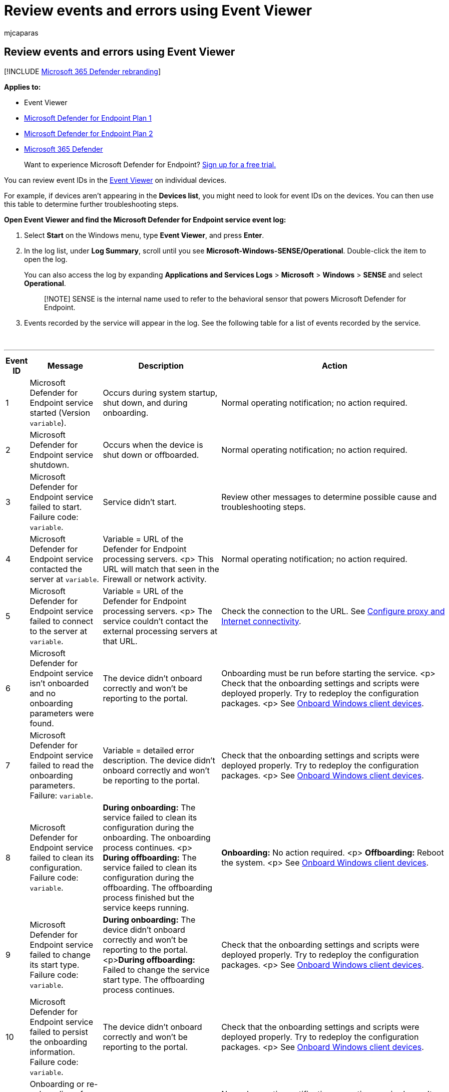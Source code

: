 = Review events and errors using Event Viewer
:audience: ITPro
:author: mjcaparas
:description: Get descriptions and further troubleshooting steps (if necessary) for all events reported by the Microsoft Defender for Endpoint service.
:keywords: troubleshoot, event viewer, log summary, failure code, failed, Microsoft Defender for Endpoint service, can't start, broken, can't start
:manager: dansimp
:ms.author: macapara
:ms.collection: M365-security-compliance
:ms.date: 05/21/2018
:ms.localizationpriority: medium
:ms.mktglfcycl: deploy
:ms.pagetype: security
:ms.service: microsoft-365-security
:ms.sitesec: library
:ms.subservice: mde
:ms.topic: article
:search.appverid: met150

== Review events and errors using Event Viewer

[!INCLUDE xref:../../includes/microsoft-defender.adoc[Microsoft 365 Defender rebranding]]

*Applies to:*

* Event Viewer
* https://go.microsoft.com/fwlink/?linkid=2154037[Microsoft Defender for Endpoint Plan 1]
* https://go.microsoft.com/fwlink/?linkid=2154037[Microsoft Defender for Endpoint Plan 2]
* https://go.microsoft.com/fwlink/?linkid=2118804[Microsoft 365 Defender]

____
Want to experience Microsoft Defender for Endpoint?
https://signup.microsoft.com/create-account/signup?products=7f379fee-c4f9-4278-b0a1-e4c8c2fcdf7e&ru=https://aka.ms/MDEp2OpenTrial?ocid=docs-wdatp-enablesiem-abovefoldlink[Sign up for a free trial.]
____

You can review event IDs in the https://msdn.microsoft.com/library/aa745633(v=bts.10).aspx[Event Viewer] on individual devices.

For example, if devices aren't appearing in the *Devices list*, you might need to look for event IDs on the devices.
You can then use this table to determine further troubleshooting steps.

*Open Event Viewer and find the Microsoft Defender for Endpoint service event log:*

. Select *Start* on the Windows menu, type *Event Viewer*, and press *Enter*.
. In the log list, under *Log Summary*, scroll until you see *Microsoft-Windows-SENSE/Operational*.
Double-click the item to open the log.
+
You can also access the log by expanding *Applications and Services Logs* > *Microsoft* > *Windows* > *SENSE* and select *Operational*.
+
____
[!NOTE] SENSE is the internal name used to refer to the behavioral sensor that powers Microsoft Defender for Endpoint.
____

. Events recorded by the service will appear in the log.
See the following table for a list of events recorded by the service.
+
{blank} +

'''

|===
| Event ID | Message | Description | Action

| 1
| Microsoft Defender for Endpoint service started (Version `variable`).
| Occurs during system startup, shut down, and during onboarding.
| Normal operating notification;
no action required.

| 2
| Microsoft Defender for Endpoint service shutdown.
| Occurs when the device is shut down or offboarded.
| Normal operating notification;
no action required.

| 3
| Microsoft Defender for Endpoint service failed to start.
Failure code: `variable`.
| Service didn't start.
| Review other messages to determine possible cause and troubleshooting steps.

| 4
| Microsoft Defender for Endpoint service contacted the server at `variable`.
| Variable = URL of the Defender for Endpoint processing servers.
<p> This URL will match that seen in the Firewall or network activity.
| Normal operating notification;
no action required.

| 5
| Microsoft Defender for Endpoint service failed to connect to the server at `variable`.
| Variable = URL of the Defender for Endpoint processing servers.
<p> The service couldn't contact the external processing servers at that URL.
| Check the connection to the URL.
See xref:configure-proxy-internet.adoc[Configure proxy and Internet connectivity].

| 6
| Microsoft Defender for Endpoint service isn't onboarded and no onboarding parameters were found.
| The device didn't onboard correctly and won't be reporting to the portal.
| Onboarding must be run before starting the service.
<p> Check that the onboarding settings and scripts were deployed properly.
Try to redeploy the configuration packages.
<p> See xref:configure-endpoints.adoc[Onboard Windows client devices].

| 7
| Microsoft Defender for Endpoint service failed to read the onboarding parameters.
Failure: `variable`.
| Variable = detailed error description.
The device didn't onboard correctly and won't be reporting to the portal.
| Check that the onboarding settings and scripts were deployed properly.
Try to redeploy the configuration packages.
<p> See xref:configure-endpoints.adoc[Onboard Windows client devices].

| 8
| Microsoft Defender for Endpoint service failed to clean its configuration.
Failure code: `variable`.
| *During onboarding:* The service failed to clean its configuration during the onboarding.
The onboarding process continues.
<p> *During offboarding:* The service failed to clean its configuration during the offboarding.
The offboarding process finished but the service keeps running.
| *Onboarding:* No action required.
<p> *Offboarding:* Reboot the system.
<p> See xref:configure-endpoints.adoc[Onboard Windows client devices].

| 9
| Microsoft Defender for Endpoint service failed to change its start type.
Failure code: `variable`.
| *During onboarding:* The device didn't onboard correctly and won't be reporting to the portal.
<p>**During offboarding:** Failed to change the service start type.
The offboarding process continues.
| Check that the onboarding settings and scripts were deployed properly.
Try to redeploy the configuration packages.
<p> See xref:configure-endpoints.adoc[Onboard Windows client devices].

| 10
| Microsoft Defender for Endpoint service failed to persist the onboarding information.
Failure code: `variable`.
| The device didn't onboard correctly and won't be reporting to the portal.
| Check that the onboarding settings and scripts were deployed properly.
Try to redeploy the configuration packages.
<p> See xref:configure-endpoints.adoc[Onboard Windows client devices].

| 11
| Onboarding or re-onboarding of Defender for Endpoint service completed.
| The device onboarded correctly.
| Normal operating notification;
no action required.
<p> It may take several hours for the device to appear in the portal.

| 12
| Microsoft Defender for Endpoint failed to apply the default configuration.
| Service was unable to apply the default configuration.
| This error should resolve after a short period of time.

| 13
| Microsoft Defender for Endpoint device ID calculated: `variable`.
| Normal operating process.
| Normal operating notification;
no action required.

| 15
| Microsoft Defender for Endpoint cannot start command channel with URL: `variable`.
| Variable = URL of the Defender for Endpoint processing servers.
<p> The service couldn't contact the external processing servers at that URL.
| Check the connection to the URL.
See xref:configure-proxy-internet.adoc[Configure proxy and Internet connectivity].

| 17
| Microsoft Defender for Endpoint service failed to change the Connected User Experiences and Telemetry service location.
Failure code: `variable`.
| An error occurred with the Windows telemetry service.
| link:troubleshoot-onboarding.md#ensure-that-microsoft-defender-antivirus-is-not-disabled-by-a-policy[Ensure the diagnostic data service is enabled]">Ensure the diagnostic data service is enabled.
<p> Check that the onboarding settings and scripts were deployed properly.
Try to redeploy the configuration packages.
<p> See xref:configure-endpoints.adoc[Onboard Windows client devices].

| 18
| OOBE (Windows Welcome) is completed.
| Service will only start after any Windows updates have finished installing.
| Normal operating notification;
no action required.

| 19
| OOBE (Windows Welcome) has not yet completed.
| Service will only start after any Windows updates have finished installing.
| Normal operating notification;
no action required.
<p> If this error persists after a system restart, ensure all Windows updates have full installed.

| 20
| Cannot wait for OOBE (Windows Welcome) to complete.
Failure code: `variable`.
| Internal error.
| If this error persists after a system restart, ensure all Windows updates have full installed.

| 25
| Microsoft Defender for Endpoint service failed to reset health status in the registry.
Failure code: `variable`.
| The device didn't onboard correctly.
It will report to the portal, however the service may not appear as registered in SCCM or the registry.
| Check that the onboarding settings and scripts were deployed properly.
Try to redeploy the configuration packages.
<p> See xref:configure-endpoints.adoc[Onboard Windows client devices].

| 26
| Microsoft Defender for Endpoint service failed to set the onboarding status in the registry.
Failure code: `variable`.
| The device didn't onboard correctly.
<p> It will report to the portal, however the service may not appear as registered in SCCM or the registry.
| Check that the onboarding settings and scripts were deployed properly.
Try to redeploy the configuration packages.
<p> See xref:configure-endpoints.adoc[Onboard Windows client devices].

| 27
| Microsoft Defender for Endpoint service failed to enable SENSE aware mode in Microsoft Defender Antivirus.
Onboarding process failed.
Failure code: `variable`.
| Normally, Microsoft Defender Antivirus will enter a special passive state if another real-time antimalware product is running properly on the device, and the device is reporting to Defender for Endpoint.
| Check that the onboarding settings and scripts were deployed properly.
Try to redeploy the configuration packages.
<p> See xref:configure-endpoints.adoc[Onboard Windows client devices].
<p> Ensure real-time antimalware protection is running properly.

| 28
| Microsoft Defender for Endpoint Connected User Experiences and Telemetry service registration failed.
Failure code: `variable`.
| An error occurred with the Windows telemetry service.
| link:troubleshoot-onboarding.md#ensure-that-microsoft-defender-antivirus-is-not-disabled-by-a-policy[Ensure the diagnostic data service is enabled].
<p> Check that the onboarding settings and scripts were deployed properly.
Try to redeploy the configuration packages.
<p> See xref:configure-endpoints.adoc[Onboard Windows client devices].

| 29
| Failed to read the offboarding parameters.
Error type: %1, Error code: %2, Description: %3
| This event occurs when the system can't read the offboarding parameters.
| Ensure the device has Internet access, then run the entire offboarding process again.
Ensure the offboarding package hasn't expired.

| 30
| Microsoft Defender for Endpoint service failed to disable SENSE aware mode in Microsoft Defender Antivirus.
Failure code: `variable`.
| Normally, Microsoft Defender Antivirus will enter a special passive state if another real-time antimalware product is running properly on the device, and the device is reporting to Defender for Endpoint.
| Check that the onboarding settings and scripts were deployed properly.
Try to redeploy the configuration packages.
<p> See xref:configure-endpoints.adoc[Onboard Windows client devices].
<p> Ensure real-time antimalware protection is running properly.

| 31
| Microsoft Defender for Endpoint Connected User Experiences and Telemetry service unregistration failed.
Failure code: `variable`.
| An error occurred with the Windows telemetry service during onboarding.
The offboarding process continues.
| link:troubleshoot-onboarding.md#ensure-the-diagnostic-data-service-is-enabled[Check for errors with the Windows telemetry service].

| 32
| Microsoft Defender for Endpoint service failed to request to stop itself after offboarding process.
Failure code: %1
| An error occurred during offboarding.
| Reboot the device.

| 33
| Microsoft Defender for Endpoint service failed to persist SENSE GUID.
Failure code: `variable`.
| A unique identifier is used to represent each device that is reporting to the portal.
<p> If the identifier doesn't persist, the same device might appear twice in the portal.
| Check registry permissions on the device to ensure the service can update the registry.

| 34
| Microsoft Defender for Endpoint service failed to add itself as a dependency on the Connected User Experiences and Telemetry service, causing onboarding process to fail.
Failure code: `variable`.
| An error occurred with the Windows telemetry service.
| link:troubleshoot-onboarding.md#ensure-that-microsoft-defender-antivirus-is-not-disabled-by-a-policy[Ensure the diagnostic data service is enabled].
<p> Check that the onboarding settings and scripts were deployed properly.
Try to redeploy the configuration packages.
<p> See xref:configure-endpoints.adoc[Onboard Windows client devices].

| 35
| Microsoft Defender for Endpoint service failed to remove itself as a dependency on the Connected User Experiences and Telemetry service.
Failure code: `variable`.
| An error occurred with the Windows telemetry service during offboarding.
The offboarding process continues.
| Check for errors with the Windows diagnostic data service.

| 36
| Microsoft Defender for Endpoint Connected User Experiences and Telemetry service registration succeeded.
Completion code: `variable`.
| Registering Defender for Endpoint with the Connected User Experiences and Telemetry service completed successfully.
| Normal operating notification;
no action required.

| 37
| Microsoft Defender for Endpoint A module is about to exceed its quota.
Module: %1, Quota: {%2} {%3}, Percentage of quota utilization: %4.
| The device has almost used its allocated quota of the current 24-hour window.
It's about to be throttled.
| Normal operating notification;
no action required.

| 38
| Network connection is identified as low.
Microsoft Defender for Endpoint will contact the server every %1 minutes.
Metered connection: %2, internet available: %3, free network available: %4.
| The device is using a metered/paid network and will be contacting the server less frequently.
| Normal operating notification;
no action required.

| 39
| Network connection is identified as normal.
Microsoft Defender for Endpoint will contact the server every %1 minutes.
Metered connection: %2, internet available: %3, free network available: %4.
| The device isn't using a metered/paid connection and will contact the server as usual.
| Normal operating notification;
no action required.

| 40
| Battery state is identified as low.
Microsoft Defender for Endpoint will contact the server every %1 minutes.
Battery state: %2.
| The device has low battery level and will contact the server less frequently.
| Normal operating notification;
no action required.

| 41
| Battery state is identified as normal.
Microsoft Defender for Endpoint will contact the server every %1 minutes.
Battery state: %2.
| The device doesn't have low battery level and will contact the server as usual.
| Normal operating notification;
no action required.

| 42
| Microsoft Defender for Endpoint component failed to perform action.
Component: %1, Action: %2, Exception Type: %3, Exception message: %4
| Internal error.
The service failed to start.
| If this error persists, contact Support.

| 43
| Microsoft Defender for Endpoint component failed to perform action.
Component: %1, Action: %2, Exception Type: %3, Exception Error: %4, Exception message: %5
| Internal error.
The service failed to start.
| If this error persists, contact Support.

| 44
| Offboarding of Defender for Endpoint service completed.
| The service was offboarded.
| Normal operating notification;
no action required.

| 45
| Failed to register and to start the event trace session [%1].
Error code: %2
| An error occurred on service startup while creating ETW session.
This caused service start-up failure.
| If this error persists, contact Support.

| 46
| Failed to register and start the event trace session [%1] due to lack of resources.
Error code: %2.
This is most likely because there are too many active event trace sessions.
The service will retry in 1 minute.
| An error occurred on service startup while creating ETW session due to lack of resources.
The service started and is running, but won't report any sensor event until the ETW session is started.
| Normal operating notification;
no action required.
The service will try to start the session every minute.

| 47
| Successfully registered and started the event trace session - recovered after previous failed attempts.
| This event follows the previous event after successfully starting of the ETW session.
| Normal operating notification;
no action required.

| 48
| Failed to add a provider [%1] to event trace session [%2].
Error code: %3.
This means that events from this provider will not be reported.
| Failed to add a provider to ETW session.
As a result, the provider events aren't reported.
| Check the error code.
If the error persists contact Support.

| 49
| Invalid cloud configuration command received and ignored.
Version: %1, status: %2, error code: %3, message: %4
| Received an invalid configuration file from the cloud service that was ignored.
| If this error persists, contact Support.

| 50
| New cloud configuration applied successfully.
Version: %1.
| Successfully applied a new configuration from the cloud service.
| Normal operating notification;
no action required.

| 51
| New cloud configuration failed to apply, version: %1.
Successfully applied the last known good configuration, version %2.
| Received a bad configuration file from the cloud service.
Last known good configuration was applied successfully.
| If this error persists, contact Support.

| 52
| New cloud configuration failed to apply, version: %1.
Also failed to apply last known good configuration, version %2.
Successfully applied the default configuration.
| Received a bad configuration file from the cloud service.
Failed to apply the last known good configuration - and the default configuration was applied.
| The service will attempt to download a new configuration file within 5 minutes.
If you don't see event #50 - contact Support.

| 53
| Cloud configuration loaded from persistent storage, version: %1.
| The configuration was loaded from persistent storage on service startup.
| Normal operating notification;
no action required.

| 54
| Global (per-pattern) state changed.
State: %1, pattern: %2
| If state = 0: Cyber-data reporting rule has reached its defined capping quota and won't send more data until the capping quota expires.
If state = 1: The capping quota expired and the rule will resume sending data.
| Normal operating notification;
no action required.

| 55
| Failed to create the Secure ETW autologger.
Failure code: %1
| Failed to create the secure ETW logger.
| Reboot the device.
If this error persists, contact Support.

| 56
| Failed to remove the Secure ETW autologger.
Failure code: %1
| Failed to remove the secure ETW session on offboarding.
| Contact Support.

| 57
| Capturing a snapshot of the machine for troubleshooting purposes.
| An investigation package, also known as forensics package, is being collected.
| Normal operating notification;
no action required.

| 59
| Starting command: %1
| Starting response command execution.
| Normal operating notification;
no action required.

| 60
| Failed to run command %1, error: %2.
| Failed to execute response command.
| If this error persists, contact Support.

| 61
| Data collection command parameters are invalid: SasUri: %1, compressionLevel: %2.
| Failed to read or parse the data collection command arguments (invalid arguments).
| If this error persists, contact Support.

| 62
| Failed to start Connected User Experiences and Telemetry service.
Failure code: %1
| Connected User Experiences and Telemetry (diagtrack) service failed to start.
Non-Microsoft Defender for Endpoint telemetry won't be sent from this machine.
| Look for more troubleshooting hints in the event log: Microsoft-Windows-UniversalTelemetryClient/Operational.

| 63
| Updating the start type of external service.
Name: %1, actual start type: %2, expected start type: %3, exit code: %4
| Updated start type of the external service.
| Normal operating notification;
no action required.

| 64
| Starting stopped external service.
Name: %1, exit code: %2
| Starting an external service.
| Normal operating notification;
no action required.

| 65
| Failed to load Microsoft Security Events Component Minifilter driver.
Failure code: %1
| Failed to load MsSecFlt.sys filesystem minifilter.
| Reboot the device.
If this error persists, contact Support.

| 66
| Policy update: Latency mode - %1
| The C&C connection frequency policy was updated.
| Normal operating notification;
no action required.

| 68
| The start type of the service is unexpected.
Service name: %1, actual start type: %2, expected start type: %3
| Unexpected external service start type.
| Fix the external service start type.

| 69
| The service is stopped.
Service name: %1
| The external service is stopped.
| Start the external service.

| 70
| Policy update: Allow sample collection - %1
| The sample collection policy was updated.
| Normal operating notification;
no action required.

| 71
| Succeeded to run command: %1
| The command was executed successfully.
| Normal operating notification;
no action required.

| 72
| Tried to send first full machine profile report.
Result code: %1
| Informational only.
| Normal operating notification;
no action required.

| 73
| Sense starting for platform: %1
| Informational only.
| Normal operating notification;
no action required.

| 74
| Device tag in registry exceeds length limit.
Tag name: %2.
Length limit: %1.
| The device tag exceeds the length limit.
| Use a shorter device tag.

| 81
| Failed to create Microsoft Defender for Endpoint ETW autologger.
Failure code: %1
| Failed to create the ETW session.
| Reboot the device.
If this error persists, contact Support.

| 82
| Failed to remove Microsoft Defender for Endpoint ETW autologger.
Failure code: %1
| Failed to delete the ETW session.
| Contact Support.

| 84
| Set Microsoft Defender Antivirus running mode.
Force passive mode: %1, result code: %2.
| Set defender running mode (active or passive).
| Normal operating notification;
no action required.

| 85
| Failed to trigger Microsoft Defender for Endpoint executable.
Failure code: %1
| Starring SenseIR executable failed.
| Reboot the device.
If this error persists, contact Support.

| 86
| Starting again stopped external service that should be up.
Name: %1, exit code: %2
| Starting the external service again.
| Normal operating notification;
no action required.

| 87
| Cannot start the external service.
Name: %1
| Failed to start the external service.
| Contact Support.

| 88
| Updating the start type of external service again.
Name: %1, actual start type: %2, expected start type: %3, exit code: %4
| Updated the start type of the external service.
| Normal operating notification;
no action required.

| 89
| Cannot update the start type of external service.
Name: %1, actual start type: %2, expected start type: %3
| Can't update the start type of the external service.
| Contact Support.

| 90
| Failed to configure System Guard Runtime Monitor to connect to cloud service in geo-region %1.
Failure code: %2
| System Guard Runtime Monitor won't send attestation data to the cloud service.
| Check the permissions on register path: "HKLM\Software\Microsoft\Windows\CurrentVersion\Sgrm".
If no issues spotted, contact Support.

| 91
| Failed to remove System Guard Runtime Monitor geo-region information.
Failure code: %1
| System Guard Runtime Monitor won't send attestation data to the cloud service.
| Check the permissions on register path: "HKLM\Software\Microsoft\Windows\CurrentVersion\Sgrm".
If no issues spotted, contact Support.

| 92
| Stopping sending sensor cyber data quota because data quota is exceeded.
Will resume sending once quota period passes.
State Mask: %1
| Exceed throttling limit.
| Normal operating notification;
no action required.

| 93
| Resuming sending sensor cyber data.
State Mask: %1
| Resume cyber data submission.
| Normal operating notification;
no action required.

| 94
| Microsoft Defender for Endpoint executable has started
| The SenseCE executable has started.
| Normal operating notification;
no action required.

| 95
| Microsoft Defender for Endpoint executable has ended
| The SenseCE executable has ended.
| Normal operating notification;
no action required.

| 96
| Microsoft Defender for Endpoint Init has called.
Result code: %2
| The SenseCE executable has called MCE initialization.
| Normal operating notification;
no action required.

| 97
| There are connectivity issues to the Cloud for the DLP scenario
| There are network connectivity issues that affect the DLP classification flow.
| Check the network connectivity.

| 98
| The connectivity to the Cloud for the DLP scenario has been restored
| The connectivity to the network was restored and the DLP classification flow can continue.
| Normal operating notification;
no action required.

| 99
| Sense has encountered the following error while communicating with server: (%1).
Result: (%2)
| A communication error occurred.
| Check the following events in the event log for further details.

| 100
| Microsoft Defender for Endpoint executable failed to start.
Failure code: %1
| The SenseCE executable has failed to start.
| Reboot the device.
If this error persists, contact Support.

| 102
| Microsoft Defender for Endpoint Network Detection and Response executable has started
| The SenseNdr executable has started.
| Normal operating notification;
no action required.

| 103
| Microsoft Defender for Endpoint Network Detection and Response executable has ended
| The SenseNdr executable has ended.
| Normal operating notification;
no action required.

| 104
| Failed to queue asynchronous driver unload.
Failure code: %1.
| Occurs during offboarding.
| Normal operating notification;
no action required.

| 105
| Failed to wait for driver unload
| Occurs during offboarding.
| Normal operating notification;
no action required.

| 106
| Microsoft Defender for Endpoint service failed to start.
Failure code %1 ; Failed to load MsSense DLL.
Module.
| Occurs during startup.
| Contact support.

| 107
| Microsoft Defender for Endpoint service failed to start.
Failure code %1 ; Issue with MsSense DLL Module.
| Occurs during startup.
| Contact support.

| 108
| Update phase:%1, new platform version: %2, message: %3.
| Occurs during update.
| Normal operating notification;
no action required.

| 109
| Update phase:%1 new platform version: %2, failure message: %3, error: %4.
| Occurs during update.
| Contact support.

| 110
| Failed to remove MDEContain WFP filters.
| Occurs during offboarding.
| Contact support.

| 307
| Failed to update driver permissions Failure code: %1.
| Occurs during onboarding.
| Contact support.

| 308
| Failed to ACL on Folder %1 Failure code: %2.
| Occurs during onboarding.
| Contact support.

| 401
| Microsoft Defender for Endpoint service failed to generate key.
Failure code: %1.
| Failed to create crypto key.
| If machine is not reporting, contact support.
Otherwise, no action required.

| 402
| Microsoft Defender for Endpointservice failed to persist authentication state.
Failure code: %1.
| Failed to persist authentication state.
| If machine is not reporting, contact support.
Otherwise, no action required.

| 403
| Registration of Microsoft Defender for Endpoint service completed.
| Successful registration to authentication service.
| Normal operating notification;
no action required.

| 404
| Microsoft Defender for Endpoint service successfully generated a key.
| Successful crypto key generation.
| Normal operating notification;
no action required.

| 405
| Failed to communicate with authentication service.
%1 request failed, hresult: %2,  HTTP error code: %3.
| Failed to send request to authentication service.
| Normal operating notification;
no action required.

| 406
| Request for %1 rejected by authentication service.
Hresult: %2, error code: %3.
| Request returned undesired response.
| Normal operating notification;
no action required.

| 407
| Microsoft Defender for Endpoint service failed to sign message (authentication).
Failure code: %1.
| Failed to sign request.
| Normal operating notification;
no action required.

| 408
| Microsoft Defender for Endpoint service failed to remove persist authentication state.
State: %1, Failure code: %2.
| Failed to persist authentication state.
| If machine is not reporting, contact support.
Otherwise, no action required.

| 409
| Microsoft Defender for Endpoint service failed to open key.
Failure code: %1.
| Failed to open crypto key.
| If machine is not reporting, contact support.
Otherwise, no action required.

| 410
| Registration is required as part of re-onboarding of Microsoft Defender for Endpoint service.
| Occurs during reonboarding.
| Normal operating notification;
no action required.

| 411
| Cyber telemetry upload has been suspended for Microsoft Defender for Endpoint service due to invalid/expired token.
| Cyber upload temporarily suspended.
| Normal operating notification;
no action required.

| 412
| Cyber telemetry upload been resumed for Microsoft Defender for Endpoint service due to newly refreshed token.
| Cyber upload successfully resumed.
| Normal operating notification;
no action required.

| 1800
| CSP: Get `+Node&apos;s+` Value.
NodeId: (%1), TokenName: (%2).
| An operation of Get is about to start.
| Contact support.

| 1801
| CSP: Failed to Get `+Node&apos;s+` Value.
NodeId: (%1), TokenName: (%2), Result: (%3).
| An operation of Get has failed.
| Contact support.

| 1802
| CSP: Get `+Node&apos;s+` Value complete.
NodeId: (%1), TokenName: (%2), Result: (%3).
| An operation of Get has succeeded.
| Contact support.

| 1803
| CSP: Get Last Connected value complete.
Result (%1), IsDefault: (%2).
| Last time the device communicated with CNC.
| Normal operating notification;
no action required.

| 1804
| CSP: Get Org ID value complete.
Result: (%1), IsDefault: (%2).
| The org ID device get during onboarding.
| Normal operating notification;
no action required.

| 1805
| CSP: Get Sense Is Running value complete.
Result: (%1).
| Sense running message after onboarding.
| Normal operating notification;
no action required.

| 1806
| CSP: Get Onboarding State value complete.
Result: (%1), IsDefault: (%2).
| Get is Sense onboarded.
| Normal operating notification;
no action required.

| 1807
| CSP: Get Onboarding value complete.
Onboarding Blob Hash: (%1), IsDefault: (%2), Onboarding State: (%3), Onboarding State IsDefault: (%4).
| Get is Sense onboarded and onboarding blob hash.
| Normal operating notification;
no action required.

| 1808
| CSP: Get Offboarding value complete.
Offboarding Blob Hash: (%1), IsDefault: (%2).
| Get offboarding blob hash.
| Normal operating notification;
no action required.

| 1809
| CSP: Get Sample Sharing value complete.
Result: (%1), IsDefault: (%2).
| Get is sample upload is allowed.
| Normal operating notification;
no action required.

| 1810
| CSP: Onboarding process.
Started.
| Started onboarding flow.
| Normal operating notification;
no action required.

| 1811
| CSP: Onboarding process.
Delete Offboarding blob complete.
Result: (%1).
| Deleted offboarding blob as part of onboarding flow.
| Normal operating notification;
no action required.

| 1812
| CSP: Onboarding process.
Write Onboarding blob complete.
Result: (%1).
| Wrote onboarding blob to registry as part of onboarding flow.
| Normal operating notification;
no action required.

| 1813
| CSP: Onboarding process.
The service started successfully.
| Started Sense service as part of onboarding flow.
| Normal operating notification;
no action required.

| 1814
| CSP: Onboarding process.
Pending service running state complete.
Result: (%1).
| Finished waiting for Sense to start as part of onboarding flow.
| Normal operating notification;
no action required.

| 1815
| CSP: Set Sample Sharing value complete.
Previous Value: (%1), IsDefault: (%2), New Value: (%3), Result: (%4).
| Set sample sharing value.
| Normal operating notification;
no action required.

| 1816
| CSP: Offboarding process.
Delete Onboarding blob complete.
Result (%1).
| Deleted onboarding blob as part of offboarding flow.
| Normal operating notification;
no action required.

| 1817
| CSP: Offboarding process.
Write Offboarding blob complete.
Result (%1).
| Wrote offboarding blob to registry as part of offboarding flow.
| Normal operating notification;
no action required.

| 1818
| CSP: Set `+Node&apos;s+` Value started.
NodeId: (%1), TokenName: (%2).
| An operation of Set is about to start.
| Normal operating notification;
no action required.

| 1819
| CSP: Failed to Set `+Node&apos;s+` Value.
NodeId: (%1), TokenName: (%2), Result: (%3).
| An operation of Set has failed.
| Contact support.

| 1820
| CSP: Set `+Node&apos;s+` Value complete.
NodeId: (%1), TokenName: (%2), Result: (%3).
| An operation of Set has succeeded.
| Normal operating notification;
no action required.

| 1821
| CSP: Set Telemetry Reporting Frequency started.
New value: (%1).
| Start setting the value of TelemetryReportingFrequency.
| Normal operating notification;
no action required.

| 1822
| CSP: Set Telemetry Reporting Frequency complete.
Previous value: (%1), IsDefault: (%2), New value: (%3), Result: (%4).
| Finish setting the value of TelemetryReportingFrequency.
| Normal operating notification;
no action required.

| 1823
| CSP: Get Telemetry Reporting Frequency complete.
Value: (%1), Registry Value: (%2), IsDefault: (%3).
| Gets the value of TelemetryReportingFrequency.
| Normal operating notification;
no action required.

| 1824
| CSP: Get Group Ids complete.
Value: (%1), IsDefault: (%2).
| Got groupIds from registry.
| Normal operating notification;
no action required.

| 1825
| CSP: Set Group Ids exceeded allowed limit.
Allowed: (%1), Actual: (%2).
| Failed to set groupIds due to length.
| Normal operating notification;
no action required.

| 1826
| CSP: Set Group Ids complete.
Value: (%1), Result: (%2).
| Set groupIds.
| Normal operating notification;
no action required.

| 1827
| CSP: Onboarding process.
Service is running: (%1), Previous Onboarding Blob Hash: (%2), IsDefault: (%3), Onboarding State: (%4), Onboarding State IsDefault: (%5), New Onboarding Blob Hash: (%6).
| Trace values as part of onboarding.
| Normal operating notification;
no action required.

| 1828
| CSP: Onboarding process.
Service is running: (%1), Previous Offboarding Blob Hash: (%2), IsDefault: (%3), Onboarding State: (%4), Onboarding State IsDefault: (%5), New Offboarding Blob Hash: (%6).
| Trace values as part of offboarding.
| Normal operating notification;
no action required.

| 1829
| CSP: Failed to Set Sample Sharing Value.
Requested Value: (%1), Allowed Values between (%2) and (%3).
| Invalid value for SampleSharing operation.
| Contact support.

| 1830
| CSP: Failed to Set Telemetry Reporting Frequency Value.
Requested Value: (%1).
| Setting the value of TelemetryReportingFrequency failed.
| Contact support if problem persists.

| 1831
| CSP: Get Sense is running.
Service is configured as delay-start, and `+hasn&apos;t+` started yet.
| Get SenseIsRunning result.
| Normal operating notification;
no action required.

| 1832
| CSP: Get Device Tagging Group complete.
Value: (%1), IsDefault: (%2).
| Get DeviceTagging Group from registry completed.
| Normal operating notification;
no action required.

| 1833
| CSP: Get Device Tagging Criticality value complete.
In Registry: (%1), IsDefault: (%2), Conversion Succeeded: (%3), Result: (%4).
| Get DeviceTagging Criticality from registry completed.
| Normal operating notification;
no action required.

| 1834
| CSP: Get Device Tagging Identification Method value complete.
In Registry: (%1), IsDefault: (%2), Conversion Succeeded: (%3), Result: (%4).
| Get DeviceTagging Id Method from registry completed.
| Normal operating notification;
no action required.

| 1835
| CSP: Set Device Tagging Group complete.
Value: (%1), Result: (%2).
| Set DeviceTagging Group in registry completed.
| Normal operating notification;
no action required.

| 1836
| CSP: Set Device Tagging Group exceeded allowed limit.
Allowed: (%1), Actual: (%2).
| Set DeviceTagging Group failed as maximum Length Limit exceeded.
| Contact support if problem persists.

| 1837
| CSP: Set Device Tagging Criticality value complete.
Previous Value: (%1), IsDefault: (%2), New Value: (%3), Result: (%4).
| Set DeviceTagging Criticality in registry completed.
| Normal operating notification;
no action required.

| 1838
| CSP: Failed to Set Device Tagging Criticality Value.
Requested Value: (%1), Allowed Values between (%2) and (%3).
| Set DeviceTagging Criticality failed as value was not within expected range.
| Contact support if problem persists.

| 1839
| CSP: Set Device Tagging Identification Method value complete.
Previous Value: (%1), IsDefault: (%2), New Value: (%3), Result: (%4).
| Set DeviceTagging Id Method in registry completed.
| Normal operating notification;
no action required.

| 1840
| CSP: Failed to Set Device Tagging Identification Method Value.
Requested Value: (%1), Allowed Values between (%2) and (%3).
| Set DeviceTagging Id Method failed as value was not within expected range.
| Contact support if problem persists.

|
|
|
|
|===

=== See also

* xref:configure-endpoints.adoc[Onboard Windows client devices]
* xref:configure-proxy-internet.adoc[Configure device proxy and Internet connectivity settings]
* xref:troubleshoot-onboarding.adoc[Troubleshoot Microsoft Defender for Endpoint]
* xref:overview-client-analyzer.adoc[Client analyzer overview]
* xref:download-client-analyzer.adoc[Download and run the client analyzer]
* xref:analyzer-report.adoc[Understand the analyzer HTML report]
